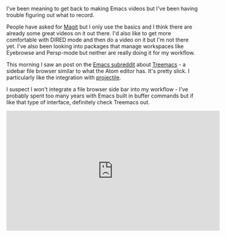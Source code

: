 #+BEGIN_COMMENT
.. title: Using Emacs 37 - Treemacs file browser
.. slug: using-emacs-37-treemacs
.. date: 2017-09-24 11:22:54 UTC-04:00
.. tags: emacs, learning, tools
.. category: 
.. link: 
.. description: 
.. type: text
#+END_COMMENT

* 
I've been meaning to get back to making Emacs videos but I've been
having trouble figuring out what to record.

People have asked for [[https://github.com/magit/magit][Magit]] but I only use the basics and I think
there are already some great videos on it out there. I'd also like to
get more comfortable with DIRED mode and then do a video on it but I'm
not there yet. I've also been looking into packages that manage
workspaces like Eyebrowse and Persp-mode but neither are really doing
it for my workflow.

This morning I saw an post on the [[https://www.reddit.com/r/emacs/comments/7249jt/introducing_treemacs_a_modern_file_project/][Emacs subreddit]] about [[https://github.com/Alexander-Miller/treemacs#treemacs---a-tree-layout-file-explorer-for-emacs][Treemacs]] - a
sidebar file browser similar to what the Atom editor has. It's pretty
slick. I particularly like the integration with [[https://github.com/bbatsov/projectile][projectile]]. 

I suspect I won't integrate a file browser side bar into my workflow -
I've probably spent too many years with Emacs built in buffer commands
but if like that type of interface, definitely check Treemacs out.

#+BEGIN_EXPORT HTML
<iframe width="560" height="315" src="https://www.youtube.com/embed/ACg6RnVdw8k" frameborder="0" allowfullscreen></iframe>
#+END_EXPORT








